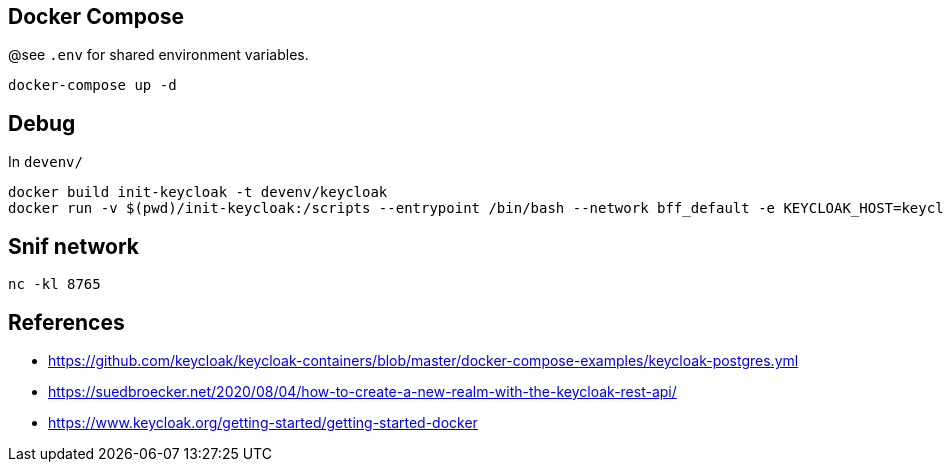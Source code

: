 == Docker Compose

@see `.env` for shared environment variables.

[source,bash]
....
docker-compose up -d
....

== Debug

In `devenv/`

[source,bash]
....
docker build init-keycloak -t devenv/keycloak
docker run -v $(pwd)/init-keycloak:/scripts --entrypoint /bin/bash --network bff_default -e KEYCLOAK_HOST=keycloak -e KEYCLOAK_PORT=8080 -e KEYCLOAK_USER=admin -e KEYCLOAK_PASS=Pa55w0rd -e KEYCLOAK_REALM=Woot -it devenv/keycloak
....


== Snif network

[source,bash]
....
nc -kl 8765
....

== References

* https://github.com/keycloak/keycloak-containers/blob/master/docker-compose-examples/keycloak-postgres.yml
* https://suedbroecker.net/2020/08/04/how-to-create-a-new-realm-with-the-keycloak-rest-api/
* https://www.keycloak.org/getting-started/getting-started-docker
